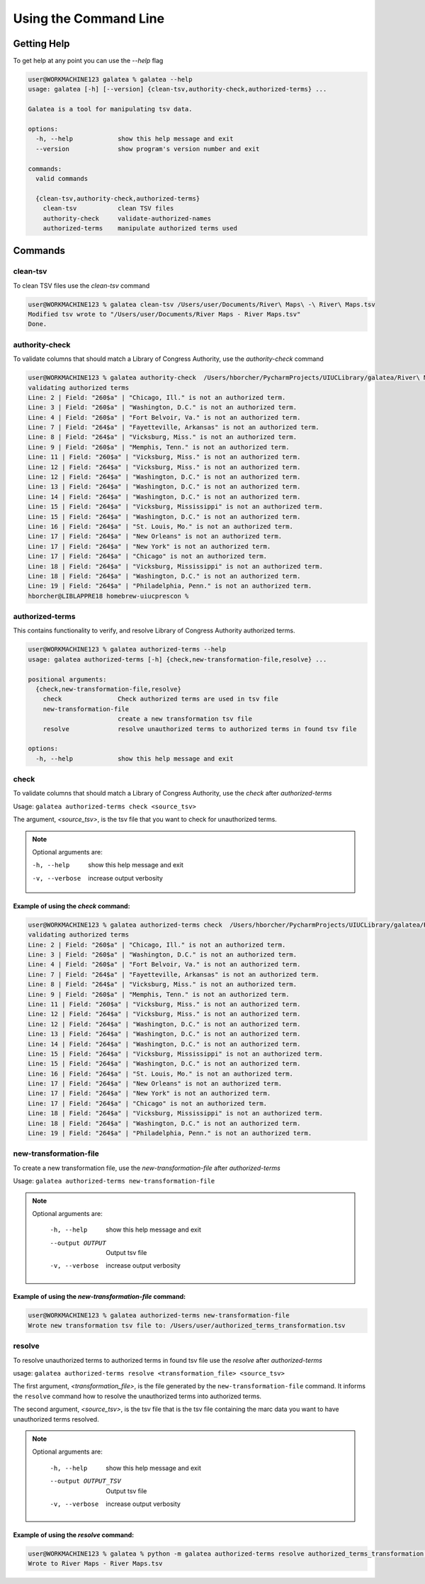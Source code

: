======================
Using the Command Line
======================

Getting Help
============

To get help at any point you can use the `--help` flag

.. code-block:: shell-session

    user@WORKMACHINE123 galatea % galatea --help
    usage: galatea [-h] [--version] {clean-tsv,authority-check,authorized-terms} ...

    Galatea is a tool for manipulating tsv data.

    options:
      -h, --help            show this help message and exit
      --version             show program's version number and exit

    commands:
      valid commands

      {clean-tsv,authority-check,authorized-terms}
        clean-tsv           clean TSV files
        authority-check     validate-authorized-names
        authorized-terms    manipulate authorized terms used



Commands
========

clean-tsv
+++++++++

To clean TSV files use the `clean-tsv` command

.. code-block:: shell-session

    user@WORKMACHINE123 % galatea clean-tsv /Users/user/Documents/River\ Maps\ -\ River\ Maps.tsv
    Modified tsv wrote to "/Users/user/Documents/River Maps - River Maps.tsv"
    Done.


authority-check
+++++++++++++++

To validate columns that should match a Library of Congress Authority, use the `authority-check` command

.. code-block:: shell-session

    user@WORKMACHINE123 % galatea authority-check  /Users/hborcher/PycharmProjects/UIUCLibrary/galatea/River\ Maps\ -\ River\ Maps.tsv
    validating authorized terms
    Line: 2 | Field: "260$a" | "Chicago, Ill." is not an authorized term.
    Line: 3 | Field: "260$a" | "Washington, D.C." is not an authorized term.
    Line: 4 | Field: "260$a" | "Fort Belvoir, Va." is not an authorized term.
    Line: 7 | Field: "264$a" | "Fayetteville, Arkansas" is not an authorized term.
    Line: 8 | Field: "264$a" | "Vicksburg, Miss." is not an authorized term.
    Line: 9 | Field: "260$a" | "Memphis, Tenn." is not an authorized term.
    Line: 11 | Field: "260$a" | "Vicksburg, Miss." is not an authorized term.
    Line: 12 | Field: "264$a" | "Vicksburg, Miss." is not an authorized term.
    Line: 12 | Field: "264$a" | "Washington, D.C." is not an authorized term.
    Line: 13 | Field: "264$a" | "Washington, D.C." is not an authorized term.
    Line: 14 | Field: "264$a" | "Washington, D.C." is not an authorized term.
    Line: 15 | Field: "264$a" | "Vicksburg, Mississippi" is not an authorized term.
    Line: 15 | Field: "264$a" | "Washington, D.C." is not an authorized term.
    Line: 16 | Field: "264$a" | "St. Louis, Mo." is not an authorized term.
    Line: 17 | Field: "264$a" | "New Orleans" is not an authorized term.
    Line: 17 | Field: "264$a" | "New York" is not an authorized term.
    Line: 17 | Field: "264$a" | "Chicago" is not an authorized term.
    Line: 18 | Field: "264$a" | "Vicksburg, Mississippi" is not an authorized term.
    Line: 18 | Field: "264$a" | "Washington, D.C." is not an authorized term.
    Line: 19 | Field: "264$a" | "Philadelphia, Penn." is not an authorized term.
    hborcher@LIBLAPPRE18 homebrew-uiucprescon %


authorized-terms
++++++++++++++++

This contains functionality to verify, and resolve Library of Congress Authority authorized terms.

.. code-block:: shell-session

    user@WORKMACHINE123 % galatea authorized-terms --help
    usage: galatea authorized-terms [-h] {check,new-transformation-file,resolve} ...

    positional arguments:
      {check,new-transformation-file,resolve}
        check               Check authorized terms are used in tsv file
        new-transformation-file
                            create a new transformation tsv file
        resolve             resolve unauthorized terms to authorized terms in found tsv file

    options:
      -h, --help            show this help message and exit

.. _authorized-terms_authorized-terms-check:

check
+++++

To validate columns that should match a Library of Congress Authority, use the `check` after `authorized-terms`

Usage: ``galatea authorized-terms check <source_tsv>``

The argument, `<source_tsv>`, is the tsv file that you want to check for unauthorized terms.

.. note::
    Optional arguments are:

    -h, --help     show this help message and exit
    -v, --verbose  increase output verbosity


Example of using the `check` command:
_____________________________________

.. code-block:: shell-session

    user@WORKMACHINE123 % galatea authorized-terms check  /Users/hborcher/PycharmProjects/UIUCLibrary/galatea/River\ Maps\ -\ River\ Maps.tsv
    validating authorized terms
    Line: 2 | Field: "260$a" | "Chicago, Ill." is not an authorized term.
    Line: 3 | Field: "260$a" | "Washington, D.C." is not an authorized term.
    Line: 4 | Field: "260$a" | "Fort Belvoir, Va." is not an authorized term.
    Line: 7 | Field: "264$a" | "Fayetteville, Arkansas" is not an authorized term.
    Line: 8 | Field: "264$a" | "Vicksburg, Miss." is not an authorized term.
    Line: 9 | Field: "260$a" | "Memphis, Tenn." is not an authorized term.
    Line: 11 | Field: "260$a" | "Vicksburg, Miss." is not an authorized term.
    Line: 12 | Field: "264$a" | "Vicksburg, Miss." is not an authorized term.
    Line: 12 | Field: "264$a" | "Washington, D.C." is not an authorized term.
    Line: 13 | Field: "264$a" | "Washington, D.C." is not an authorized term.
    Line: 14 | Field: "264$a" | "Washington, D.C." is not an authorized term.
    Line: 15 | Field: "264$a" | "Vicksburg, Mississippi" is not an authorized term.
    Line: 15 | Field: "264$a" | "Washington, D.C." is not an authorized term.
    Line: 16 | Field: "264$a" | "St. Louis, Mo." is not an authorized term.
    Line: 17 | Field: "264$a" | "New Orleans" is not an authorized term.
    Line: 17 | Field: "264$a" | "New York" is not an authorized term.
    Line: 17 | Field: "264$a" | "Chicago" is not an authorized term.
    Line: 18 | Field: "264$a" | "Vicksburg, Mississippi" is not an authorized term.
    Line: 18 | Field: "264$a" | "Washington, D.C." is not an authorized term.
    Line: 19 | Field: "264$a" | "Philadelphia, Penn." is not an authorized term.


.. _authorized-terms_new-transformation-file:

new-transformation-file
+++++++++++++++++++++++

To create a new transformation file, use the `new-transformation-file` after `authorized-terms`

Usage: ``galatea authorized-terms new-transformation-file``


.. note::
    Optional arguments are:

      -h, --help       show this help message and exit
      --output OUTPUT  Output tsv file
      -v, --verbose    increase output verbosity


Example of using the `new-transformation-file` command:
_______________________________________________________

.. code-block:: shell-session

    user@WORKMACHINE123 % galatea authorized-terms new-transformation-file
    Wrote new transformation tsv file to: /Users/user/authorized_terms_transformation.tsv


.. _authorized-terms_resolve:

resolve
+++++++

To resolve unauthorized terms to authorized terms in found tsv file use the `resolve` after `authorized-terms`

usage: ``galatea authorized-terms resolve <transformation_file> <source_tsv>``

The first argument, `<transformation_file>`, is the file generated by the ``new-transformation-file`` command. It
informs the ``resolve`` command how to resolve the unauthorized terms into authorized terms.

The second argument, `<source_tsv>`, is the tsv file that is the tsv file containing the marc data you want to have
unauthorized terms resolved.

.. note::
    Optional arguments are:

      -h, --help            show this help message and exit
      --output OUTPUT_TSV   Output tsv file
      -v, --verbose         increase output verbosity


Example of using the `resolve` command:
_______________________________________

.. code-block:: shell-session

    user@WORKMACHINE123 % galatea % python -m galatea authorized-terms resolve authorized_terms_transformation.tsv "River Maps - River Maps.tsv"
    Wrote to River Maps - River Maps.tsv
